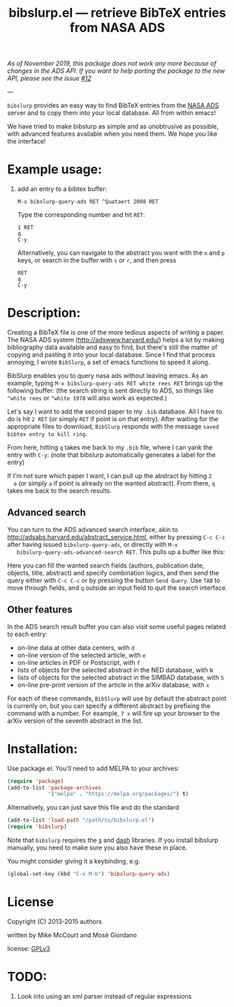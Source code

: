 #+TITLE: bibslurp.el --- retrieve BibTeX entries from NASA ADS

/As of November 2019, this package does not work any more because of changes in the ADS API.  If you want to help porting the package to the new API, please see the issue [[https://github.com/mkmcc/bibslurp/issues/12][#12]]/

---

=bibslurp= provides an easy way to find BibTeX entries from the [[http://adswww.harvard.edu/][NASA
ADS]] server and to copy them into your local database.  All from within
emacs!

We have tried to make bibslurp as simple and as unobtrusive as
possible, with advanced features available when you need them.  We
hope you like the interface!

* Example usage:
  1. add an entry to a bibtex buffer:
     #+BEGIN_EXAMPLE
     M-x bibslurp-query-ads RET ^Quataert 2008 RET
     #+END_EXAMPLE

     Type the corresponding number and hit =RET=:
     #+BEGIN_EXAMPLE
     1 RET
     q
     C-y
     #+END_EXAMPLE

     Alternatively, you can navigate to the abstract you want with the
     =n= and =p= keys, or search in the buffer with =s= or =r=, and
     then press
     #+BEGIN_EXAMPLE
     RET
     q
     C-y
     #+END_EXAMPLE


* Description:
  Creating a BibTeX file is one of the more tedious aspects of writing
  a paper.  The NASA ADS system (http://adswww.harvard.edu/) helps a
  lot by making bibliography data available and easy to find, but
  there's still the matter of copying and pasting it into your local
  database.  Since I find that process annoying, I wrote =BibSlurp=, a
  set of emacs functions to speed it along.

  BibSlurp enables you to query nasa ads without leaving emacs.  As an
  example, typing =M-x bibslurp-query-ads RET white rees RET= brings up
  the following buffer: (the search string is sent directly to ADS, so
  things like =^white rees= or =^white 1978= will also work as
  expected.)

  #+ATTR_HTML: alt="search-results" title="search-results" width="602" height="856"
  [[file:images/search-results.png]]

  Let's say I want to add the second paper to my =.bib= database.  All I have to
  do is hit =2 RET= (or simply =RET= if point is on that entry).  After waiting
  for the appropriate files to download, =BibSlurp= responds with the message
  =saved bibtex entry to kill ring=.

  #+ATTR_HTML: alt="saved-to-kill-ring" title="saved-to-kill-ring" width="432" height="295" class="pad bottom left"
  [[file:images/saved-to-kill-ring.png]]

  From here, hitting =q= takes me back to my =.bib= file, where I can
  yank the entry with =C-y=: (note that bibslurp automatically
  generates a label for the entry)

  #+ATTR_HTML: alt="yanked-entry" title="yanked-entry" width="602" height="466"
  [[file:images/yanked-entry.png]]

  If I'm not sure which paper I want, I can pull up the abstract by hitting =2
  a= (or simply =a= if point is already on the wanted abstract).  From there,
  =q= takes me back to the search results.

  #+ATTR_HTML: alt="abstract-view" title="abstract-view" width="602" height="466"
  [[file:images/abstract-view.png]]

** Advanced search
   You can turn to the ADS advanced search interface, akin to
   http://adsabs.harvard.edu/abstract_service.html, either by pressing =C-c C-c=
   after having issued =bibslurp-query-ads=, or directly with =M-x
   bibslurp-query-ads-advanced-search RET=.  This pulls up a buffer
   like this:
   #+ATTR_HTML: alt="advanced-search" title="advanced-search" width="629" height="686"
   [[file:images/advanced-search.png]]

   Here you can fill the wanted search fields (authors, publication
   date, objects, title, abstract) and specify combination logics, and
   then send the query either with =C-c C-c= or by pressing the button
   =Send Query=.  Use =TAB= to move through fields, and =q= outside an
   input field to quit the search interface.

** Other features
   In the ADS search result buffer you can also visit some useful pages related
   to each entry:
   - on-line data at other data centers, with =d=
   - on-line version of the selected article, with =e=
   - on-line articles in PDF or Postscript, with =f=
   - lists of objects for the selected abstract in the NED database, with =N=
   - lists of objects for the selected abstract in the SIMBAD database, with =S=
   - on-line pre-print version of the article in the arXiv database, with =x=
   For each of these commands, =BibSlurp= will use by default the abstract point
   is currenly on, but you can specify a different abstract by prefixing the
   command with a number.  For example, =7 x= will fire up your browser to the
   arXiv version of the seventh abstract in the list.

* Installation:
  Use package.el. You'll need to add MELPA to your archives:

  #+BEGIN_SRC emacs-lisp
  (require 'package)
  (add-to-list 'package-archives
               '("melpa" . "https://melpa.org/packages/") t)
  #+END_SRC

  Alternatively, you can just save this file and do the standard
  #+BEGIN_SRC emacs-lisp
  (add-to-list 'load-path "/path/to/bibslurp.el")
  (require 'bibslurp)
  #+END_SRC

  Note that =bibslurp= requires the [[https://github.com/magnars/s.el][s]] and [[https://github.com/magnars/dash.el][dash]] libraries.  If you
  install bibslurp manually, you need to make sure you also have
  these in place.

  You might consider giving it a keybinding, e.g.
  #+BEGIN_SRC emacs-lisp
  (global-set-key (kbd "C-x M-b") 'bibslurp-query-ads)
  #+END_SRC

* License
 Copyright (C) 2013-2015 authors

 written by Mike McCourt and Mosè Giordano

 license: [[https://gnu.org/licenses/gpl-3.0.txt][GPLv3]]



* TODO:
  1. Look into using an xml parser instead of regular expressions


# Local Variables:
# coding: utf-8-unix
# End:

